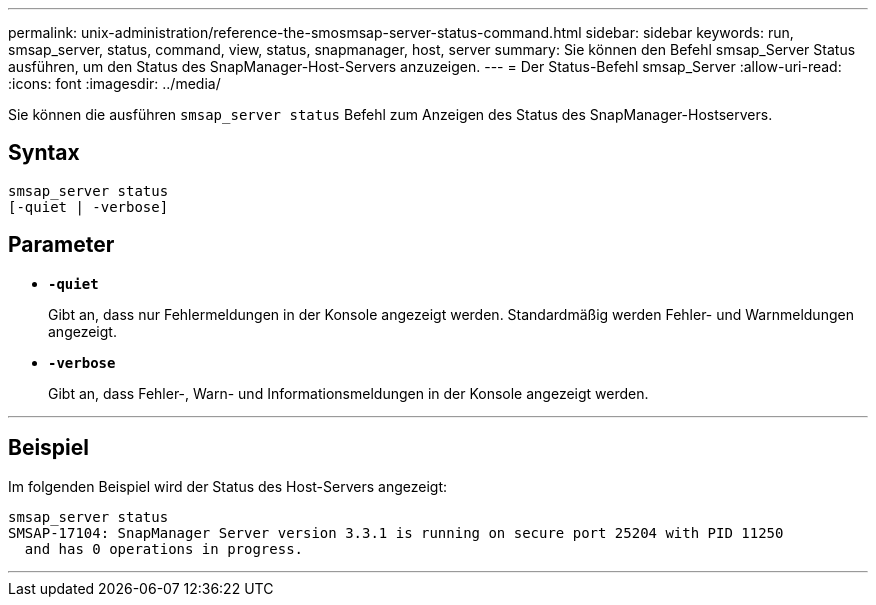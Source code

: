 ---
permalink: unix-administration/reference-the-smosmsap-server-status-command.html 
sidebar: sidebar 
keywords: run, smsap_server, status, command, view, status, snapmanager, host, server 
summary: Sie können den Befehl smsap_Server Status ausführen, um den Status des SnapManager-Host-Servers anzuzeigen. 
---
= Der Status-Befehl smsap_Server
:allow-uri-read: 
:icons: font
:imagesdir: ../media/


[role="lead"]
Sie können die ausführen `smsap_server status` Befehl zum Anzeigen des Status des SnapManager-Hostservers.



== Syntax

[listing]
----
smsap_server status
[-quiet | -verbose]
----


== Parameter

* `*-quiet*`
+
Gibt an, dass nur Fehlermeldungen in der Konsole angezeigt werden. Standardmäßig werden Fehler- und Warnmeldungen angezeigt.

* `*-verbose*`
+
Gibt an, dass Fehler-, Warn- und Informationsmeldungen in der Konsole angezeigt werden.



'''


== Beispiel

Im folgenden Beispiel wird der Status des Host-Servers angezeigt:

[listing]
----
smsap_server status
SMSAP-17104: SnapManager Server version 3.3.1 is running on secure port 25204 with PID 11250
  and has 0 operations in progress.
----
'''